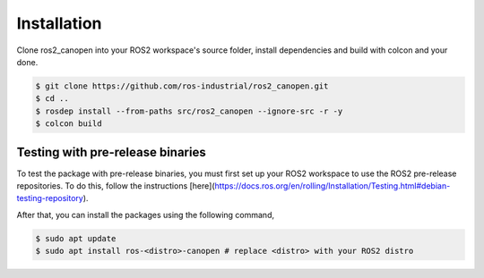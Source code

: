Installation
===============================
Clone ros2_canopen into your ROS2 workspace's source folder, install dependencies and
build with colcon and your done.

.. code-block:: console

   $ git clone https://github.com/ros-industrial/ros2_canopen.git
   $ cd ..
   $ rosdep install --from-paths src/ros2_canopen --ignore-src -r -y
   $ colcon build

Testing with pre-release binaries
---------------------------------
To test the package with pre-release binaries, you must first set up your ROS2 workspace to use the ROS2 pre-release repositories.
To do this, follow the instructions [here](https://docs.ros.org/en/rolling/Installation/Testing.html#debian-testing-repository).

After that, you can install the packages using the following command,

.. code-block:: console

   $ sudo apt update
   $ sudo apt install ros-<distro>-canopen # replace <distro> with your ROS2 distro

